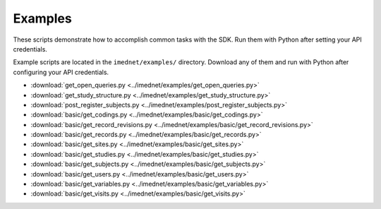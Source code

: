 Examples
========

These scripts demonstrate how to accomplish common tasks with the SDK. Run them with Python after setting your API credentials.


Example scripts are located in the ``imednet/examples/`` directory.  Download
any of them and run with Python after configuring your API credentials.

* :download:`get_open_queries.py <../imednet/examples/get_open_queries.py>`
* :download:`get_study_structure.py <../imednet/examples/get_study_structure.py>`
* :download:`post_register_subjects.py <../imednet/examples/post_register_subjects.py>`
* :download:`basic/get_codings.py <../imednet/examples/basic/get_codings.py>`
* :download:`basic/get_record_revisions.py <../imednet/examples/basic/get_record_revisions.py>`
* :download:`basic/get_records.py <../imednet/examples/basic/get_records.py>`
* :download:`basic/get_sites.py <../imednet/examples/basic/get_sites.py>`
* :download:`basic/get_studies.py <../imednet/examples/basic/get_studies.py>`
* :download:`basic/get_subjects.py <../imednet/examples/basic/get_subjects.py>`
* :download:`basic/get_users.py <../imednet/examples/basic/get_users.py>`
* :download:`basic/get_variables.py <../imednet/examples/basic/get_variables.py>`
* :download:`basic/get_visits.py <../imednet/examples/basic/get_visits.py>`
